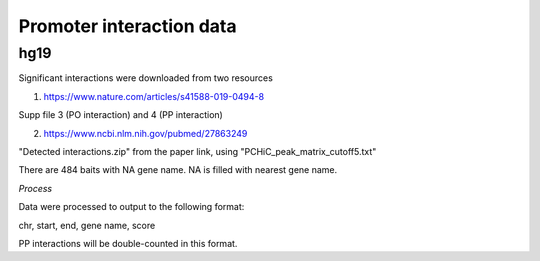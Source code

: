 Promoter interaction data
==================





hg19
----


Significant interactions were downloaded from two resources

1. https://www.nature.com/articles/s41588-019-0494-8

Supp file 3 (PO interaction) and 4 (PP interaction)

2. https://www.ncbi.nlm.nih.gov/pubmed/27863249

"Detected interactions.zip" from the paper link, using "PCHiC_peak_matrix_cutoff5.txt"

There are 484 baits with NA gene name. NA is filled with nearest gene name.

*Process*


Data were processed to output to the following format:

chr, start, end, gene name, score


PP interactions will be double-counted in this format.




